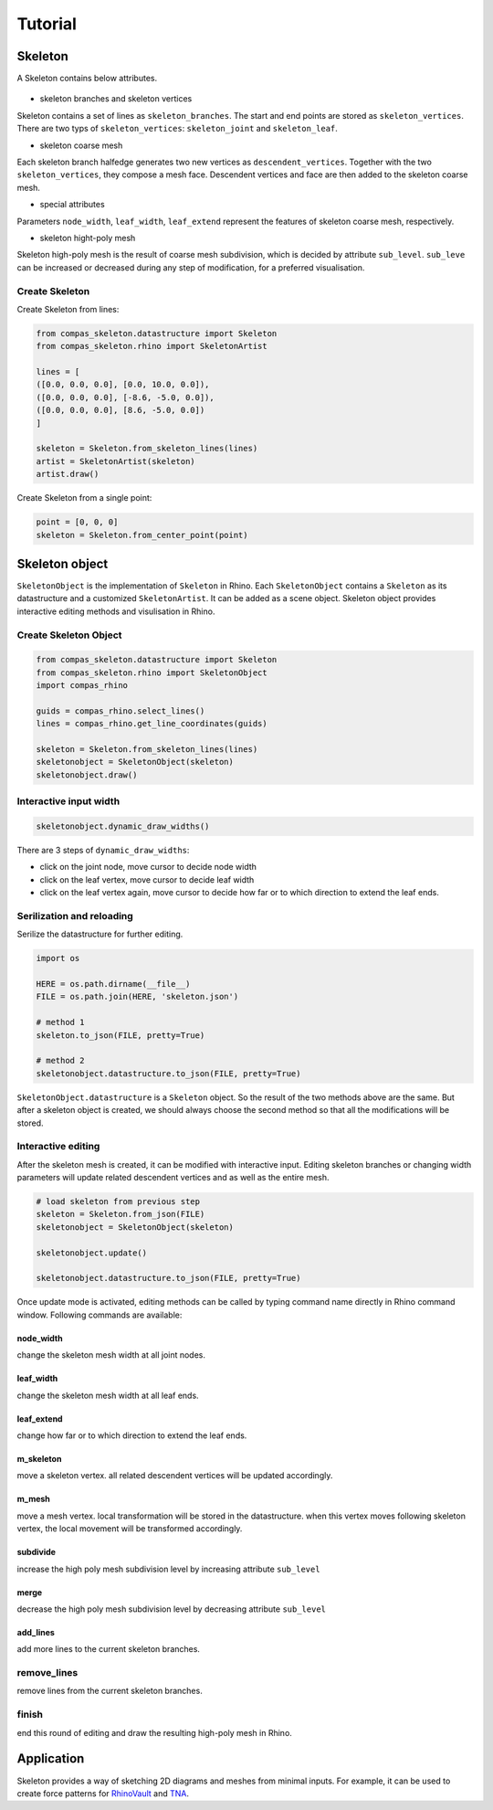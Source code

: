 ********************************************************************************
Tutorial
********************************************************************************


Skeleton
--------
A Skeleton contains below attributes.


.. figure:: /_images/skeleton_concept_diagram.png
    :width: 100%
    :figclass: figure
    :class: figure-img img-fluid


* skeleton branches and skeleton vertices
Skeleton contains a set of lines as ``skeleton_branches``. The start and end points are stored as ``skeleton_vertices``. 
There are two typs of ``skeleton_vertices``: ``skeleton_joint`` and ``skeleton_leaf``.


* skeleton coarse mesh
Each skeleton branch halfedge generates two new vertices as ``descendent_vertices``. Together with the two ``skeleton_vertices``, they compose a mesh face.
Descendent vertices and face are then added to the skeleton coarse mesh.


* special attributes
Parameters ``node_width``, ``leaf_width``, ``leaf_extend`` represent the features of skeleton coarse mesh, respectively.


* skeleton hight-poly mesh
Skeleton high-poly mesh is the result of coarse mesh subdivision, which is decided by attribute ``sub_level``. 
``sub_leve`` can be increased or decreased during any step of modification, for a preferred visualisation. 


Create Skeleton
===============


Create Skeleton from lines:

.. code-block:: python

    from compas_skeleton.datastructure import Skeleton
    from compas_skeleton.rhino import SkeletonArtist

    lines = [
    ([0.0, 0.0, 0.0], [0.0, 10.0, 0.0]),
    ([0.0, 0.0, 0.0], [-8.6, -5.0, 0.0]),
    ([0.0, 0.0, 0.0], [8.6, -5.0, 0.0])
    ]

    skeleton = Skeleton.from_skeleton_lines(lines)
    artist = SkeletonArtist(skeleton)
    artist.draw()


Create Skeleton from a single point:

.. code-block:: python

    point = [0, 0, 0]
    skeleton = Skeleton.from_center_point(point)


Skeleton object
---------------
``SkeletonObject`` is the implementation of ``Skeleton`` in Rhino. 
Each ``SkeletonObject`` contains a ``Skeleton`` as its datastructure and a customized ``SkeletonArtist``. It can be added as a scene object.
Skeleton object provides interactive editing methods and visulisation in Rhino.


Create Skeleton Object
=======================


.. figure:: /_images/skeleton_create.gif
    :figclass: figure
    :class: figure-img img-fluid


.. code-block:: python

    from compas_skeleton.datastructure import Skeleton
    from compas_skeleton.rhino import SkeletonObject
    import compas_rhino

    guids = compas_rhino.select_lines()
    lines = compas_rhino.get_line_coordinates(guids)

    skeleton = Skeleton.from_skeleton_lines(lines)
    skeletonobject = SkeletonObject(skeleton)
    skeletonobject.draw()


Interactive input width
=======================

.. figure:: /_images/skeleton_dynamic_draw.gif
    :figclass: figure
    :class: figure-img img-fluid


.. code-block:: python

    skeletonobject.dynamic_draw_widths()


There are 3 steps of ``dynamic_draw_widths``: 

* click on the joint node, move cursor to decide node width
* click on the leaf vertex, move cursor to decide leaf width
* click on the leaf vertex again, move cursor to decide how far or to which direction to extend the leaf ends.



Serilization and reloading
==========================

Serilize the datastructure for further editing. 


.. code-block:: python

    import os

    HERE = os.path.dirname(__file__)
    FILE = os.path.join(HERE, 'skeleton.json')

    # method 1
    skeleton.to_json(FILE, pretty=True)

    # method 2
    skeletonobject.datastructure.to_json(FILE, pretty=True)


``SkeletonObject.datastructure`` is a ``Skeleton`` object. So the result of the two methods above are the same. 
But after a skeleton object is created, we should always choose the second method so that all the modifications will be stored.


Interactive editing
===================

After the skeleton mesh is created, it can be modified with interactive input.
Editing skeleton branches or changing width parameters will update related descendent vertices and as well as the entire mesh.

.. code-block:: python

    # load skeleton from previous step 
    skeleton = Skeleton.from_json(FILE)
    skeletonobject = SkeletonObject(skeleton)
    
    skeletonobject.update()

    skeletonobject.datastructure.to_json(FILE, pretty=True)


Once update mode is activated, editing methods can be called by typing command name directly in Rhino command window. Following commands are available:

node_width
**********
change the skeleton mesh width at all joint nodes.


.. figure:: /_images/skeleton_node_width.gif
    :figclass: figure
    :class: figure-img img-fluid
    :width: 80%


leaf_width
**********
change the skeleton mesh width at all leaf ends.


.. figure:: /_images/skeleton_leaf_width.gif
    :figclass: figure
    :class: figure-img img-fluid
    :width: 80%


leaf_extend
***********
change how far or to which direction to extend the leaf ends.


.. figure:: /_images/skeleton_leaf_extend.gif
    :figclass: figure
    :class: figure-img img-fluid
    :width: 80%


m_skeleton
**********
move a skeleton vertex. all related descendent vertices will be updated accordingly.


.. figure:: /_images/skeleton_m_skeleton.gif
    :figclass: figure
    :class: figure-img img-fluid
    :width: 80%


m_mesh
**********
move a mesh vertex. local transformation will be stored in the datastructure. when this vertex moves following skeleton vertex, the local movement will be transformed accordingly.


.. figure:: /_images/skeleton_m_mesh.gif
    :figclass: figure
    :class: figure-img img-fluid
    :width: 80%


subdivide
**********
increase the high poly mesh subdivision level by increasing attribute ``sub_level``


.. figure:: /_images/skeleton_merge.gif
    :figclass: figure
    :class: figure-img img-fluid
    :width: 80%


merge
**********
decrease the high poly mesh subdivision level by decreasing attribute ``sub_level``


add_lines
**********
add more lines to the current skeleton branches.


.. figure:: /_images/skeleton_add_lines.gif
    :figclass: figure
    :class: figure-img img-fluid
    :width: 80%


remove_lines
============
remove lines from the current skeleton branches.


.. figure:: /_images/skeleton_remove_lines.gif
    :figclass: figure
    :class: figure-img img-fluid
    :width: 80%


finish
======
end this round of editing and draw the resulting high-poly mesh in Rhino.


Application
-----------
Skeleton provides a way of sketching 2D diagrams and meshes from minimal inputs. 
For example, it can be used to create force patterns for `RhinoVault <https://blockresearchgroup.github.io/compas-RV2>`_ and `TNA <https://blockresearchgroup.github.io/compas_tna>`_.
